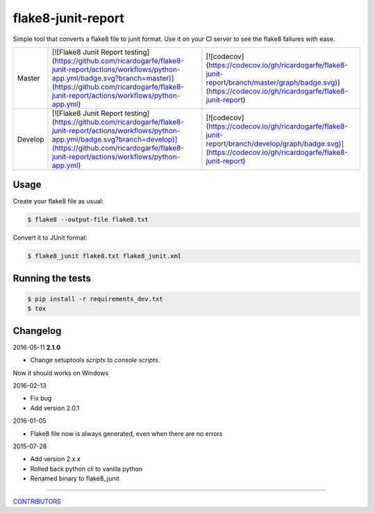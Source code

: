 flake8-junit-report
===================
Simple tool that converts a flake8 file to junit format.
Use it on your CI server to see the flake8 failures with ease.

.. image:: https://img.shields.io/badge/LICENSE-BSD%203--Clause-brightgreen.svg
.. image:: https://readthedocs.org/projects/flake8-junit-report/badge/?version=latest
    :target: https://readthedocs.org/projects/flake8-junit-report/?badge=latest
    :alt: Documentation Status


.. list-table::

    * - Master
      - [![Flake8 Junit Report testing](https://github.com/ricardogarfe/flake8-junit-report/actions/workflows/python-app.yml/badge.svg?branch=master)](https://github.com/ricardogarfe/flake8-junit-report/actions/workflows/python-app.yml)
      - [![codecov](https://codecov.io/gh/ricardogarfe/flake8-junit-report/branch/master/graph/badge.svg)](https://codecov.io/gh/ricardogarfe/flake8-junit-report)
    * - Develop
      - [![Flake8 Junit Report testing](https://github.com/ricardogarfe/flake8-junit-report/actions/workflows/python-app.yml/badge.svg?branch=develop)](https://github.com/ricardogarfe/flake8-junit-report/actions/workflows/python-app.yml)
      - [![codecov](https://codecov.io/gh/ricardogarfe/flake8-junit-report/branch/develop/graph/badge.svg)](https://codecov.io/gh/ricardogarfe/flake8-junit-report)

Usage
-----
Create your flake8 file as usual:

.. code:: shell-session

    $ flake8 --output-file flake8.txt

Convert it to JUnit format:

.. code:: shell-session

    $ flake8_junit flake8.txt flake8_junit.xml

Running the tests
-----------------

.. code:: shell-session

    $ pip install -r requirements_dev.txt
    $ tox


Changelog
---------

2016-05-11 **2.1.0**

- Change setuptools `scripts` to `console scripts`.
Now it should works on Windows 

2016-02-13

- Fix bug
- Add version 2.0.1


2016-01-05

- Flake8 file now is always generated, even when there are no errors


2015-07-28

- Add version 2.x.x
- Rolled back python cli to vanilla python
- Renamed binary to flake8_junit


-------------

`CONTRIBUTORS <https://github.com/initios/flake8-junit-report/graphs/contributors>`_
